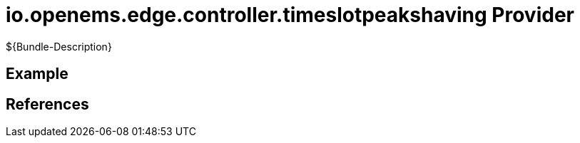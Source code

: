 # io.openems.edge.controller.timeslotpeakshaving Provider

${Bundle-Description}

## Example

## References

